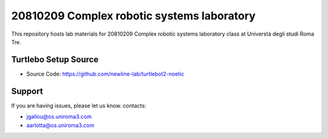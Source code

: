 20810209 Complex robotic systems laboratory
========
This repository hosts lab materials for 20810209 Complex robotic systems laboratory class at Universtà degli studi Roma Tre.

Turtlebo Setup Source
----------

* Source Code: https://github.com/newline-lab/turtlebot2-noetic

Support
-------

If you are having issues, please let us know.
contacts:

* jgallou@os.uniroma3.com
* aarlotta@os.uniroma3.com
